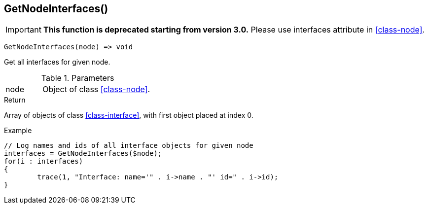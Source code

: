 [.nxsl-function]
[[func-getnodeinterfaces]]
== GetNodeInterfaces()

****
[IMPORTANT]
====
*This function is deprecated starting from version 3.0.* 
Please use interfaces attribute in <<class-node>>. 
====
****

[source,c]
----
GetNodeInterfaces(node) => void
----

Get all interfaces for given node.

.Parameters
[cols="1,3" grid="none", frame="none"]
|===
|node|Object of class <<class-node>>. 
|===

.Return
Array of objects of class <<class-interface>>, with first object placed at index 0. 

.Example
[.source]
....
// Log names and ids of all interface objects for given node
interfaces = GetNodeInterfaces($node);
for(i : interfaces)
{
	trace(1, "Interface: name='" . i->name . "' id=" . i->id);
}
....
